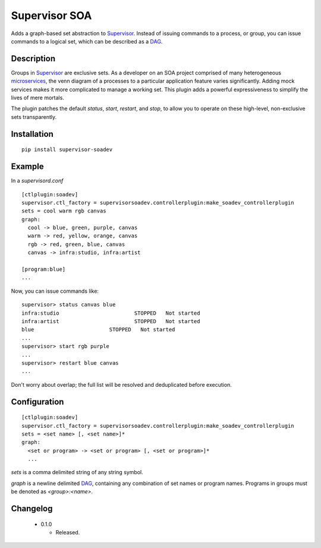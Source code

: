 ====================
Supervisor SOA
====================

Adds a graph-based set abstraction to Supervisor_. Instead of issuing
commands to a process, or group, you can issue commands to a logical
set, which can be described as a DAG_.

Description
===========

Groups in Supervisor_ are exclusive sets. As a developer on an SOA
project comprised of many heterogeneous microservices_, the venn diagram of a
processes to a particular application feature varies
significantly. Adding mock services makes it more complicated to
manage a working set. This plugin adds a powerful expressiveness to
simplify the lives of mere mortals.

The plugin patches the default `status`, `start`, `restart`, and `stop`, to allow
you to operate on these high-level, non-exclusive sets transparently.


Installation
============

::

  pip install supervisor-soadev


Example
=======



In a `supervisord.conf`

::

  [ctlplugin:soadev]
  supervisor.ctl_factory = supervisorsoadev.controllerplugin:make_soadev_controllerplugin
  sets = cool warm rgb canvas
  graph:
    cool -> blue, green, purple, canvas
    warm -> red, yellow, orange, canvas
    rgb -> red, green, blue, canvas
    canvas -> infra:studio, infra:artist

  [program:blue]
  ...


Now, you can issue commands like:

::

  supervisor> status canvas blue
  infra:studio                        STOPPED   Not started
  infra:artist                        STOPPED   Not started
  blue                        STOPPED   Not started
  ...
  supervisor> start rgb purple
  ...
  supervisor> restart blue canvas
  ...

Don't worry about overlap; the full list will be resolved and
deduplicated before execution.

Configuration
=============

::

  [ctlplugin:soadev]
  supervisor.ctl_factory = supervisorsoadev.controllerplugin:make_soadev_controllerplugin
  sets = <set name> [, <set name>]*
  graph:
    <set or program> -> <set or program> [, <set or program>]*
    ...

`sets` is a comma delimited string of any string symbol.

`graph` is a newline delimited DAG_, containing any combination of
set names or program names. Programs in groups must be denoted as `<group>:<name>`.

Changelog
=========

 * 0.1.0

   * Released.


.. _Supervisor: http://supervisord.org/
.. _DAG: http://en.wikipedia.org/wiki/Directed_acyclic_graph
.. _microservices: http://martinfowler.com/articles/microservices.html
